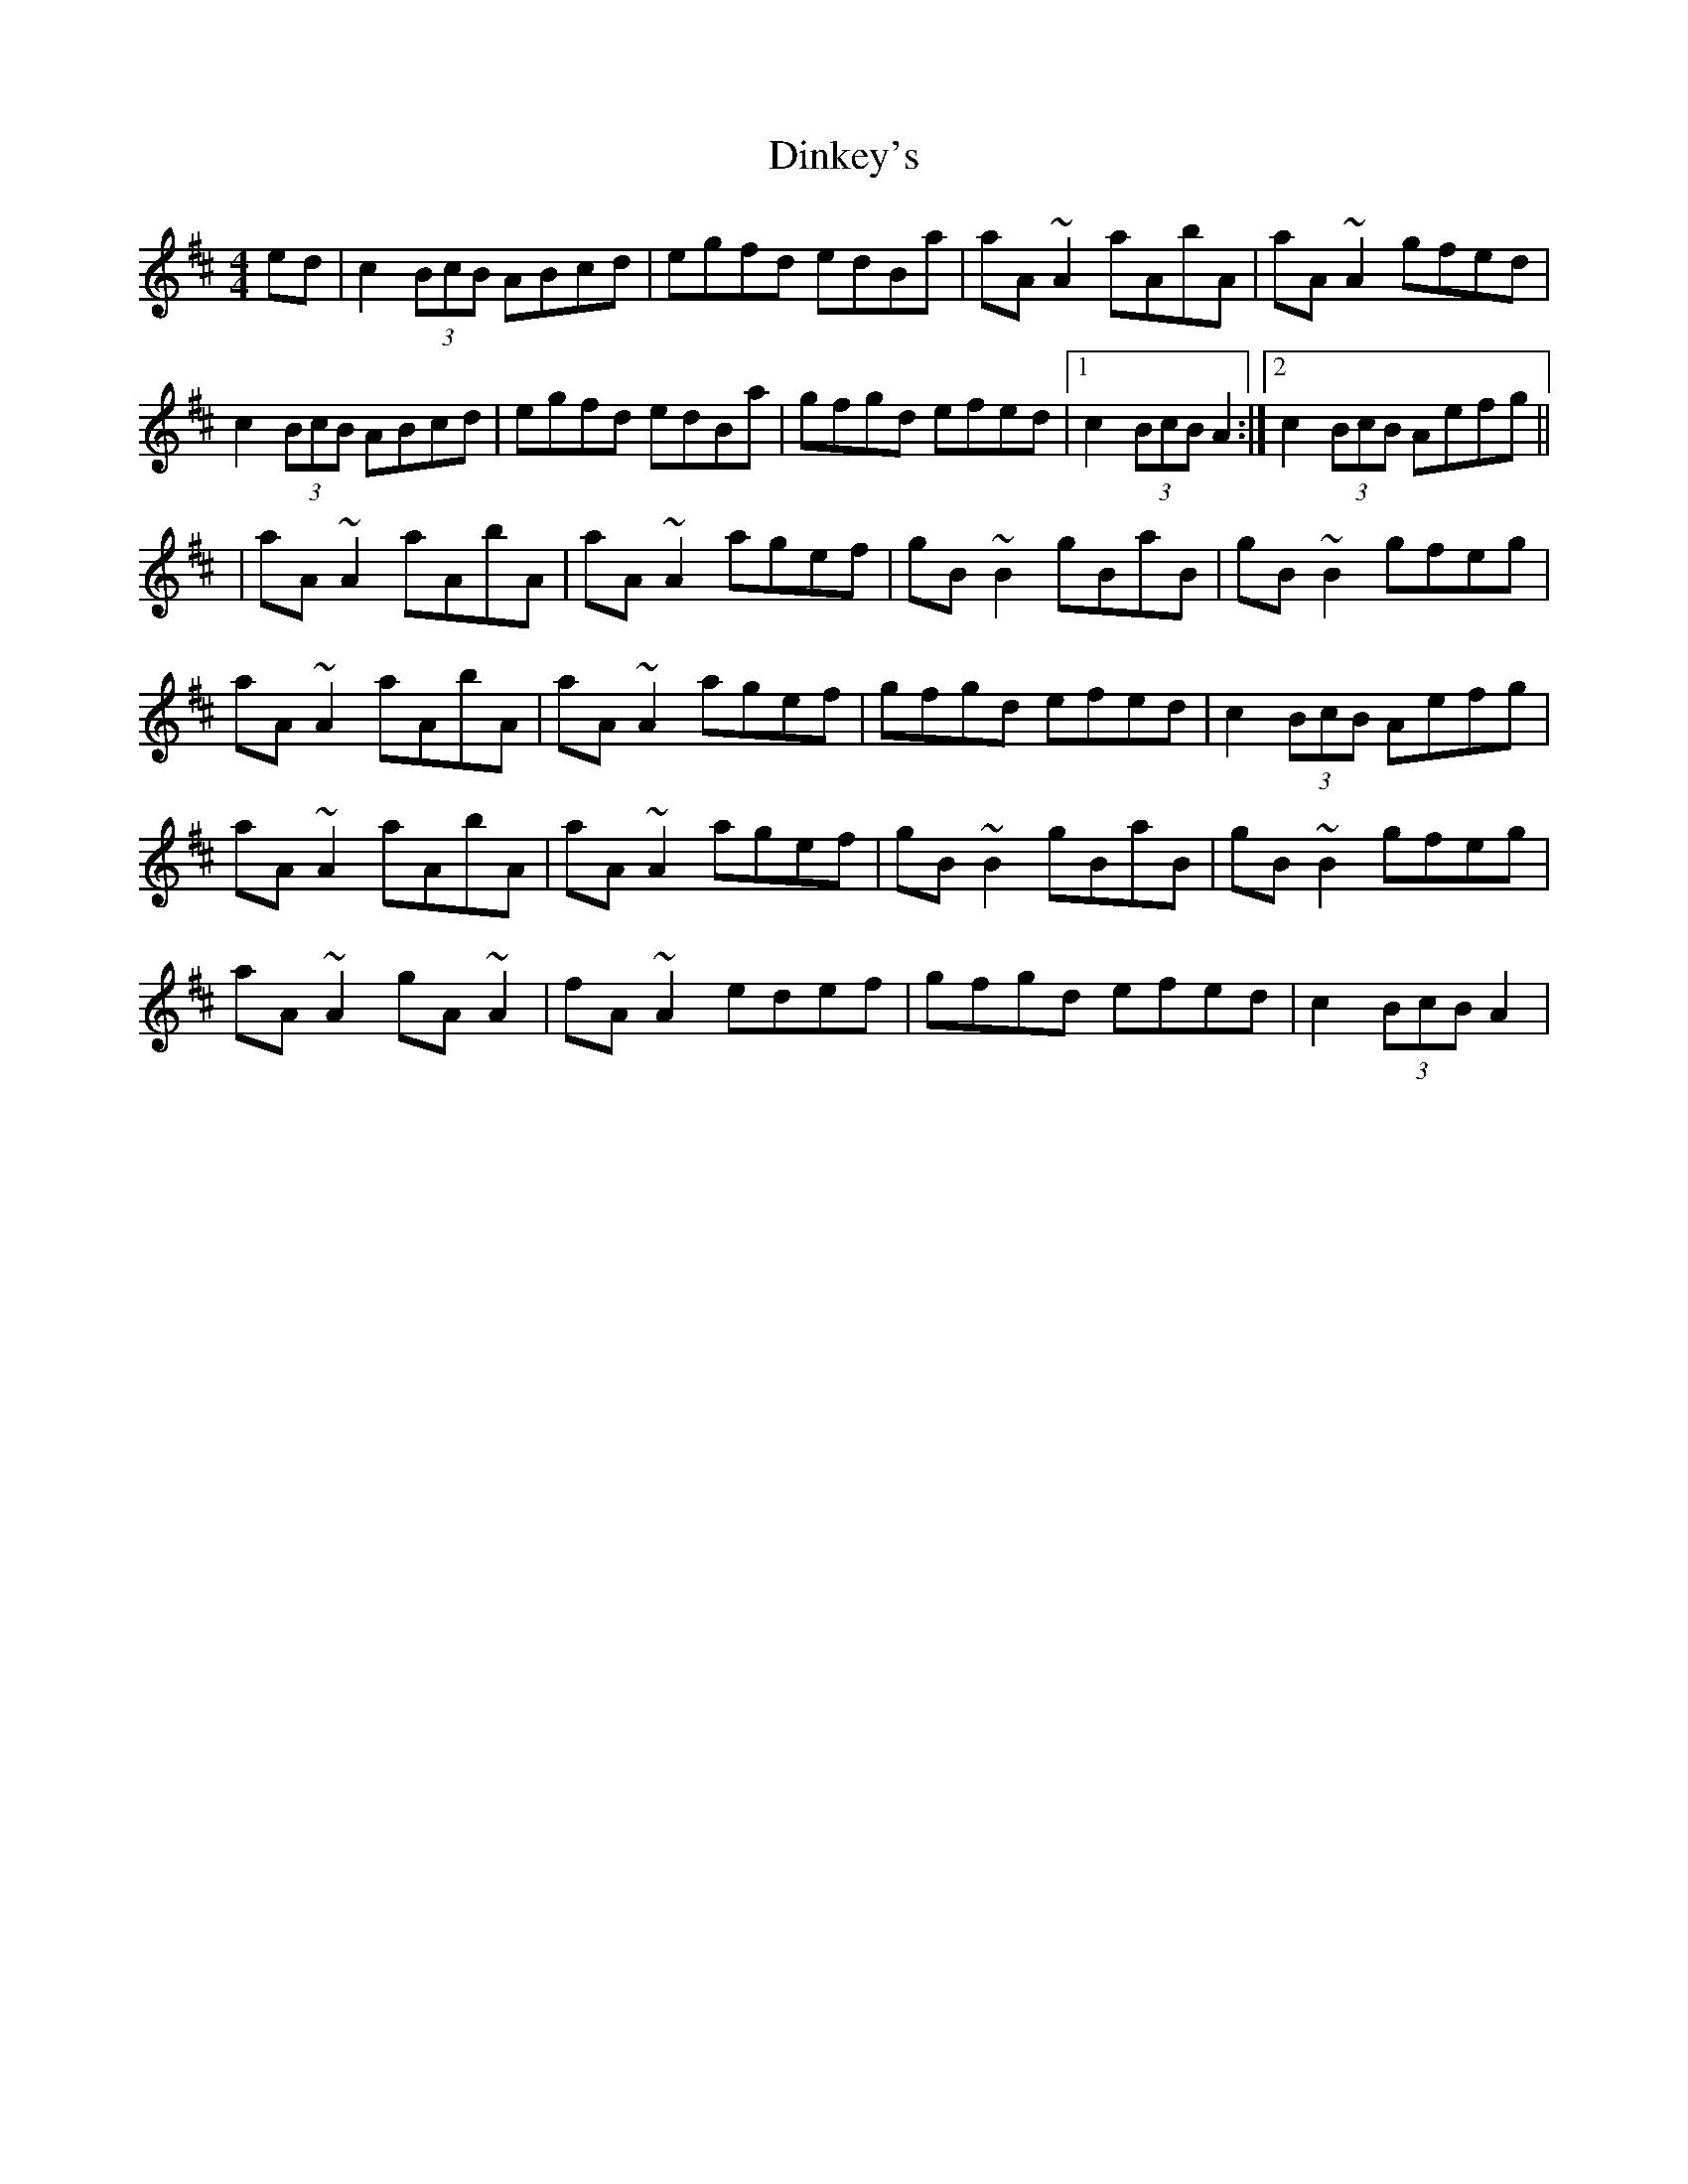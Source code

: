 X: 6
T: Dinkey's
Z: gian marco
S: https://thesession.org/tunes/24#setting28529
R: reel
M: 4/4
L: 1/8
K: Amix
ed|c2 (3BcB ABcd|egfd edBa|aA~A2 aAbA|aA~A2 gfed|
c2 (3BcB ABcd|egfd edBa|gfgd efed|1c2(3BcB A2:|2c2(3BcB Aefg||
|aA~A2 aAbA|aA~A2 agef|gB~B2 gBaB|gB~B2 gfeg|
aA~A2 aAbA|aA~A2 agef|gfgd efed|c2(3BcB Aefg |
aA~A2 aAbA|aA~A2 agef|gB~B2 gBaB |gB~B2 gfeg|
aA~A2 gA~A2 | fA~A2 edef | gfgd efed | c2(3BcB A2|
